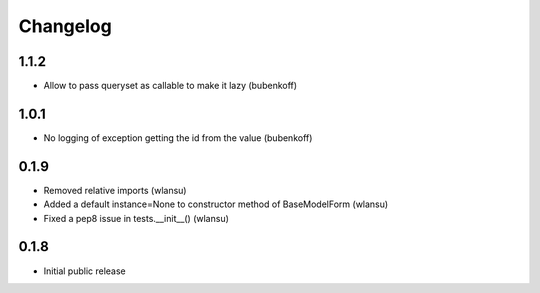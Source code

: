 Changelog
=========

1.1.2
-----

* Allow to pass queryset as callable to make it lazy (bubenkoff)


1.0.1
-----

* No logging of exception getting the id from the value (bubenkoff)


0.1.9
-----

* Removed relative imports (wlansu)
* Added a default instance=None to constructor method of BaseModelForm (wlansu)
* Fixed a pep8 issue in tests.__init__() (wlansu)


0.1.8
-----

* Initial public release

